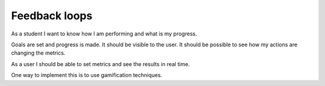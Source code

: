 
Feedback loops
**************

As a student I want to know how I am performing and what is my progress.

Goals are set and progress is made. It should be visible to the user.
It should be possible to see how my actions are changing the metrics.

As a user I should be able to set metrics and see the results in real time.

One way to implement this is to use gamification techniques. 

